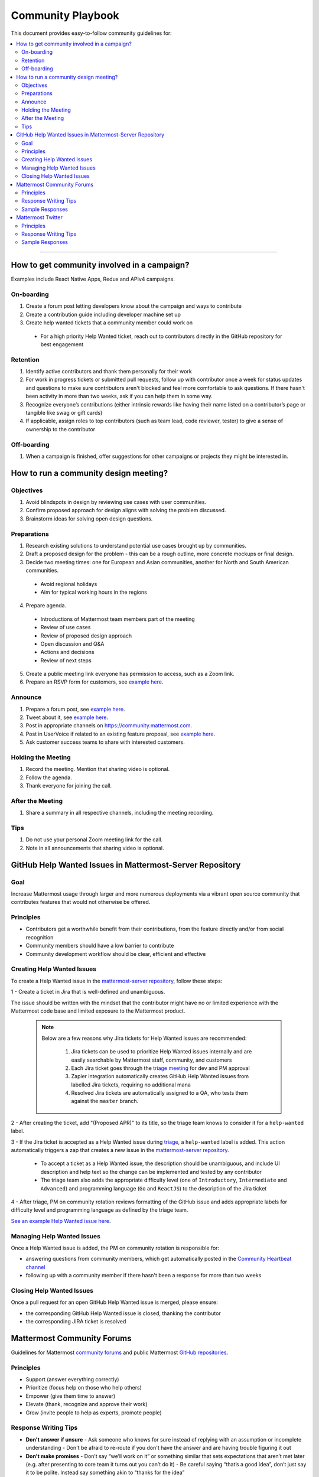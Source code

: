 ============================================================
Community Playbook
============================================================

This document provides easy-to-follow community guidelines for:

.. contents::
  :backlinks: top
  :local:
  :depth: 2

----

How to get community involved in a campaign?
---------------------------------------------------------

Examples include React Native Apps, Redux and APIv4 campaigns.

On-boarding
^^^^^^^^^^^^^^^^^^^^^^^^

1. Create a forum post letting developers know about the campaign and ways to contribute
2. Create a contribution guide including developer machine set up
3. Create help wanted tickets that a community member could work on
 
 - For a high priority Help Wanted ticket, reach out to contributors directly in the GitHub repository for best engagement

Retention
^^^^^^^^^^^^^^^^^^^^^^^^

1. Identify active contributors and thank them personally for their work
2. For work in progress tickets or submitted pull requests, follow up with contributor once a week for status updates and questions to make sure contributors aren't blocked and feel more comfortable to ask questions. If there hasn't been activity in more than two weeks, ask if you can help them in some way.
3. Recognize everyone’s contributions (either intrinsic rewards like having their name listed on a contributor’s page or tangible like swag or gift cards)
4. If applicable, assign roles to top contributors (such as team lead, code reviewer, tester) to give a sense of ownership to the contributor

Off-boarding
^^^^^^^^^^^^^^^^^^^^^^^^

1. When a campaign is finished, offer suggestions for other campaigns or projects they might be interested in.

How to run a community design meeting?
---------------------------------------------------------

Objectives
^^^^^^^^^^^^^^^^^^^^^^^^
1. Avoid blindspots in design by reviewing use cases with user communities.
2. Confirm proposed approach for design aligns with solving the problem discussed.
3. Brainstorm ideas for solving open design questions.

Preparations
^^^^^^^^^^^^^^^^^^^^^^^^
1. Research existing solutions to understand potential use cases brought up by communities.
2. Draft a proposed design for the problem - this can be a rough outline, more concrete mockups or final design.
3. Decide two meeting times: one for European and Asian communities, another for North and South American communities.

 - Avoid regional holidays
 - Aim for typical working hours in the regions
 
4. Prepare agenda.

 - Introductions of Mattermost team members part of the meeting
 - Review of use cases
 - Review of proposed design approach
 - Open discussion and Q&A
 - Actions and decisions
 - Review of next steps

5. Create a public meeting link everyone has permission to access, such as a Zoom link.
6. Prepare an RSVP form for customers, see `example here <https://docs.google.com/forms/d/e/1FAIpQLSdg5NWkI4JcAmGwL3KgoYdtirXTS4wb1GJRXd_20kX2lTo3mw/viewform>`_.

Announce
^^^^^^^^^^^^^^^^^^^^^^^^
1. Prepare a forum post, see `example here <https://forum.mattermost.org/t/community-design-meeting-folded-reply-threads/6729>`_.
2. Tweet about it, see `example here <https://twitter.com/mattermost/status/1100235276436365312>`_.
3. Post in appropriate channels on https://community.mattermost.com.
4. Post in UserVoice if related to an existing feature proposal, see `example here <https://mattermost.uservoice.com/forums/306457-general/suggestions/19572469-make-threads-collapsible#{toggle_previous_statuses}>`_.
5. Ask customer success teams to share with interested customers.

Holding the Meeting
^^^^^^^^^^^^^^^^^^^^^^^^
1. Record the meeting. Mention that sharing video is optional.
2. Follow the agenda.
3. Thank everyone for joining the call.

After the Meeting
^^^^^^^^^^^^^^^^^^^^^^^^
1. Share a summary in all respective channels, including the meeting recording.

Tips
^^^^^^^^^^^^^^^^^^^^^^^^
1. Do not use your personal Zoom meeting link for the call.
2. Note in all announcements that sharing video is optional.

GitHub Help Wanted Issues in Mattermost-Server Repository
-----------------------------------------------------------

Goal
^^^^^^^^^^^^^^^^^^^^^^^^^^^^^^^^^^^^^^^^^^^^^^^^^^^^^^^^^

Increase Mattermost usage through larger and more numerous deployments via a vibrant open source community that contributes features that would not otherwise be offered.

Principles
^^^^^^^^^^^^^^^^^^^^^^^^^^^^^^^^^^^^^^^^^^^^^^^^^^^^^^^^^

- Contributors get a worthwhile benefit from their contributions, from the feature directly and/or from social recognition
- Community members should have a low barrier to contribute
- Community development workflow should be clear, efficient and effective

Creating Help Wanted Issues
^^^^^^^^^^^^^^^^^^^^^^^^^^^^^^^^^^^^^^^^^^^^^^^^^^^^^^^^^

To create a Help Wanted issue in the `mattermost-server repository <https://github.com/mattermost/mattermost-server>`__, follow these steps:

1 - Create a ticket in Jira that is well-defined and unambiguous.

The issue should be written with the mindset that the contributor might have no or limited experience with the Mattermost code base and limited exposure to the Mattermost product.

  .. note::
    Below are a few reasons why Jira tickets for Help Wanted issues are recommended:

      1. Jira tickets can be used to prioritize Help Wanted issues internally and are easily searchable by Mattermost staff, community, and customers
      2. Each Jira ticket goes through the  `triage meeting <https://docs.mattermost.com/process/training.html#triage-meeting>`__ for dev and PM approval
      3. Zapier integration automatically creates GitHub Help Wanted issues from labelled Jira tickets, requiring no additional mana
      4. Resolved Jira tickets are automatically assigned to a QA, who tests them against the ``master`` branch.

2 - After creating the ticket, add "(Proposed APR)" to its title, so the triage team knows to consider it for a ``help-wanted`` label.

3 - If the Jira ticket is accepted as a Help Wanted issue during `triage <https://docs.mattermost.com/process/training.html#triage-meeting>`__, a ``help-wanted`` label is added. This action automatically triggers a zap that creates a new issue in the `mattermost-server repository <https://github.com/mattermost/mattermost-server>`__.

    - To accept a ticket as a Help Wanted issue, the description should be unambiguous, and include UI description and help text so the change can be implemented and tested by any contributor
    - The triage team also adds the appropriate difficulty level (one of ``Introductory``, ``Intermediate`` and ``Advanced``) and programming language (``Go`` and ``ReactJS``) to the description of the Jira ticket

4 - After triage, PM on community rotation reviews formatting of the GitHub issue and adds appropriate labels for difficulty level and programming language as defined by the triage team.

`See an example Help Wanted issue here <https://github.com/mattermost/mattermost-server/issues/4755>`__.

Managing Help Wanted Issues
^^^^^^^^^^^^^^^^^^^^^^^^^^^^^^^^^^^^^^^^^^^^^^^^^^^^^^^^^

Once a Help Wanted issue is added, the PM on community rotation is responsible for:

- answering questions from community members, which get automatically posted in the `Community Heartbeat channel <https://community.mattermost.com/core/channels/community-heartbeat>`__
- following up with a community member if there hasn't been a response for more than two weeks

Closing Help Wanted Issues
^^^^^^^^^^^^^^^^^^^^^^^^^^^^^^^^^^^^^^^^^^^^^^^^^^^^^^^^^

Once a pull request for an open GitHub Help Wanted issue is merged, please ensure:

- the corresponding GitHub Help Wanted issue is closed, thanking the contributor
- the corresponding JIRA ticket is resolved

Mattermost Community Forums
---------------------------------------------------------

Guidelines for Mattermost `community forums <https://forum.mattermost.org>`__ and public Mattermost `GitHub repositories <https://github.com/mattermost>`__.

Principles
^^^^^^^^^^^^^^^^^^^^^^^^^^^^^^^^^^^^^^^^^^^^^^^^^^^^^^^^^

- Support (answer everything correctly)
- Prioritize (focus help on those who help others)
- Empower (give them time to answer)
- Elevate (thank, recognize and approve their work)
- Grow (invite people to help as experts, promote people)

Response Writing Tips
^^^^^^^^^^^^^^^^^^^^^^^^^^^^^^^^^^^^^^^^^^^^^^^^^^^^^^^^^

- **Don't answer if unsure**
  - Ask someone who knows for sure instead of replying with an assumption or incomplete understanding
  - Don't be afraid to re-route if you don't have the answer and are having trouble figuring it out
- **Don't make promises**
  - Don’t say “we’ll work on it” or something similar that sets expectations that aren’t met later (e.g. after presenting to core team it turns out you can’t do it)
  - Be careful saying “that’s a good idea”, don’t just say it to be polite. Instead say something akin to “thanks for the idea”
- **Choose positivity over negativity**
  - Avoid excuses like “we’re busy”, or “our team is small” and turn a missing feature into an invitation to share a feature idea to be upvoted
- **Do your best to link documentation as answers**
  - Allows answers to be easily updated dynamically as documentation is updated
  - Any questions that should be answered in docs that aren’t should turn into tickets to create that documentation (and post ticket in response)
- **Keep community end-user information secure**
  - If you come across a post that includes the person's IP address, domain name, or other information you think should not be disclosed publicly, edit the post to remove this information. Then click the **hide revision** button so that your edits won't be visible to others on the forum.
- **Be thankful**
  - Communities really respond well to being praised and thanked for their work
  
Sample Responses
^^^^^^^^^^^^^^^^^^^^^^^^^^^^^^^^^^^^^^^^^^^^^^^^^^^^^^^^^

General Issues
~~~~~~~~~~~~~~~~~~~~~~~~~~~~~~~~~~~~~~~~~~~~~~~~~~~~~~~~~

1. If an issue has a PR submitted by community, but no associated Jira ticket, leave it open until the PR is merged

2. If an issue has a Jira ticket with a ``help-wanted`` label, there is a Help Wanted ticket in GitHub. It can be closed with the following note:

.. code-block:: text

  Hi @username

  Thanks for the report! We have created a [Help Wanted issue here](link to GitHub issue) and are looking for community's help. Would you be interested helping with a pull request?

3. If an issue has a Jira ticket without a ``help-wanted`` label and assigned to the current release fix version for a developer to fix, it can be closed with the following note:

.. code-block:: text

  Hi @username

  Thanks for the report! We have created a [Jira ticket](link to Jira ticket) to track it. If you're interested helping with a pull request, please let us know.

4. If an issue has a Jira ticket without a ``help-wanted`` label but not assigned to the current release fix version, queue Jira ticket back to triage to ask if a help wanted issue could be created for it.

5. If the reporter doesn’t respond in two weeks, close the issue with the following note:

.. code-block:: text

  Hi @username, we haven't received an update so we'll assume that the problem is fixed or is no longer valid. 

  If you still experience the same problem, try upgrading to the latest version. 

  If the issue persists, reopen this issue with the relevant information and we'd be glad to help you where we can.

Feature Requests
~~~~~~~~~~~~~~~~~~~~~~~~~~~~~~~~~~~~~~~~~~~~~~~~~~~~~~~~~

Respond to the issue with the following note:

.. code-block:: text

  Thanks, appreciate your feedback @{username}.  

  Would you like to [contribute this in the feature idea forum](https://mattermost.uservoice.com/forums/306457-general/) so it can be discussed, upvoted and considered for a [help wanted ticket](https://docs.mattermost.com/process/help-wanted.html)?

  Please include a link back to this GitHub issue. If you're interested in implementing, please say so and we'll prioritize the review. 

  You get **10** votes in the feature idea forum, and each one influences the future of the project.

Licensing
~~~~~~~~~~~~~~~~~~~~~~~~~~~~~~~~~~~~~~~~~~~~~~~~~~~~~~~~~

To ask someone to add a license to a GitHub repo, open an issue with the following note, titled ``Add an open source license?``:

.. code-block:: text

  Thanks for sharing this project! We'd love to use it as part of the Mattermost open source project (https://about.mattermost.com/) in our [React Native mobile app](https://github.com/mattermost/mattermost-mobile) (which uses an [Apache 2.0 license](https://github.com/mattermost/mattermost-mobile/blob/master/LICENSE.txt)). 

  Would you consider adding a license, such as an MIT or an Apache 2.0 license? 

  To do so, in GitHub you can hit "Create new file" and name a file `LICENSE.txt`

  ![image](https://cloud.githubusercontent.com/assets/177788/19657017/36238482-99d7-11e6-9fd0-f507970891c7.png)

  This will prompt GitHub to offer a license template: 

  ![image](https://cloud.githubusercontent.com/assets/177788/19657044/5a2d8b66-99d7-11e6-8164-ac7f90b10646.png)

  If you use a license it would make it easy to promote your open source project with the Mattermost community.

  Thanks kindly for your consideration.

Difficult Questions
~~~~~~~~~~~~~~~~~~~~~~~~~~~~~~~~~~~~~~~~~~~~~~~~~~~~~~~~~

To respond to tough questions, use the `SCIPAB method <https://www.mandel.com/top-ten-reasons/tools-methodology/scipab>`__ to help formulate a response and send for community lead to review. 

Situation:
  State what you know about your listeners' circumstances that are relevant to your discussion or presentation, e.g., current state of their business, technology, industry, or plans. 

Complication:
  Identify the critical issues (changes, pressures, demands, etc.) that are impacting the Situation and creating problems, challenges, or opportunities. 

Implication:
  Show the personal or business consequences of failing to act on the problems or opportunities described in the Complication. 

Position:
  State clearly and confidently your opinion about what needs to be done to solve your listeners' problem. 

Action:
  Help listeners understand the role you want them to play, or the questions you'd like them to consider, during your presentation or conversation. 

Benefit:
  Describe how your recommended Position and Action will address listeners' specific needs. State the results clearly and quantifiably. 

Mattermost Twitter
---------------------------------------------------------

Guidelines for Mattermost `Twitter responses <https://twitter.com/mattermost>`__.

Principles
^^^^^^^^^^^^^^^^^^^^^^^^^^^^^^^^^^^^^^^^^^^^^^^^^^^^^^^^^

1. **Avoid acronyms**. Avoid acronyms when possible. For example, say "pull request" instead of "PR", since only a subset of tweet readers are active GitHub users. 
2. **Use the active voice**. Avoid "has", "was", "have been" when possible. For example, instead of "Hackfest has started!" say "Hackfest starts now!" 
3. **Include at most one link**. To provide a clear call to action, include at most one link per tweet and place it near the end of the tweet.
4. **Use exclamation marks only for exciting announcements**. An exclamation mark can be used when the announcement is exciting, but using an exclamation mark should be avoided when it can be confused with a signal for community to panic, e.g. "Security update released!".
5. **Be welcoming**. When asking someone to take action, use "Would you be open to" instead of "Would you like to".

Response Writing Tips
^^^^^^^^^^^^^^^^^^^^^^^^^^^^^^^^^^^^^^^^^^^^^^^^^^^^^^^^^

1. When to like (heart) a tweet where Mattermost is mentioned?

 - Our team is on site at an event and tags our handle.
 - A community member shares an event we are at, received a Mattermug, or shared a positive experience and mentions us.

2. When to retweet a post?

 - A community member released an integration and mentions us.
 - Mattermug tweets from community members.
  
Sample Responses
^^^^^^^^^^^^^^^^^^^^^^^^^^^^^^^^^^^^^^^^^^^^^^^^^^^^^^^^^

1. Requests for more information such as a preview of our product.

.. code-block:: text

  Thank you for your interest in Mattermost. You can learn more about us at www.mattermost.com where you can also download a trial of our product.

2. Requests for a specific feature or group of features. 

 - Multiple Feature Requests:

  .. code-block:: text

    Thank you for the suggestions @username. Would you be open to contributing them in the feature idea forum so they can discussed and upvoted by the community? You get 10 votes in the feature idea forum, and each one influences the future of the project.

    https://mattermost.uservoice.com/

 - Single Feature Request: 

  .. code-block:: text

    Thank you for the suggestion @username. Would you be open to contributing it in the feature idea forum so it can discussed and upvoted by the community? You get 10 votes in the feature idea forum, and each one influences the future of the project.

    https://mattermost.uservoice.com/

 - Planned Feature Request: 

  .. code-block:: text

    Thank you for your feedback.  We are excited to share that [feature] will be available in our [edition] Edition soon.  Please see our forum post for more information: [link to forum post]

 - Shipped Feature Request: 

  .. code-block:: text

    Thank you for your feedback.  Mattermost already supports [feature].  You can learn more about it in our documentation:  [link to docs]

3. Feedback about their experience, not specific to a feature or a product.

  .. code-block:: text

    Appreciate the feedback. If your team has suggestions on how to improve Mattermost, we would love to hear more in our feature proposal forum. You get 10 votes there, and each one influences the future of the project: https://mattermost.uservoice.com/

  .. code-block:: text

    Thanks @{username}, highly appreciate your feedback. If you have additional feedback about your experience, we'd love to hear. You can share at http://forum.mattermost.org to start a discussion.

4. Tweet of forum post, asking someone from Mattermost team to respond.

  .. code-block:: text

    Thank you for reaching out. Our team responded to you in the forums and we're happy to help with further questions there.

  .. code-block:: text

    Thank you for reaching out. Our team monitors and responds to forum inquiries. We're happy to help with further questions there.

5. Customer requesting help to address an issue they are having with a deployment or specific feature in the system.

  .. code-block:: text

    Thank you for reaching out. We recommend opening a support ticket where our team can best help you troubleshoot the issue. For more information about Enterprise Edition support levels, see https://about.mattermost.com/support/. 
